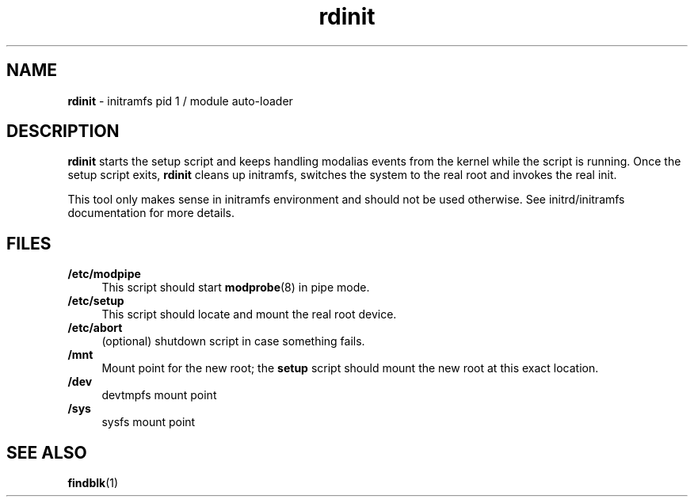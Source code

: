 .TH rdinit 8
'''
.SH NAME
\fBrdinit\fR \- initramfs pid 1 / module auto-loader
'''
.SH DESCRIPTION
\fBrdinit\fR starts the setup script and keeps handling modalias events
from the kernel while the script is running. Once the setup script exits,
\fBrdinit\fR cleans up initramfs, switches the system to the real root
and invokes the real init.
.P
This tool only makes sense in initramfs environment and should not be used
otherwise. See initrd/initramfs documentation for more details.
'''
.SH FILES
.IP "\fB/etc/modpipe\fR" 4
This script should start \fBmodprobe\fR(8) in pipe mode.
.IP "\fB/etc/setup\fR" 4
This script should locate and mount the real root device.
.IP "\fB/etc/abort\fR" 4
(optional) shutdown script in case something fails.
.IP "\fB/mnt\fR" 4
Mount point for the new root; the \fBsetup\fR script should mount
the new root at this exact location.
.IP "\fB/dev\fR" 4
devtmpfs mount point
.IP "\fB/sys\fR" 4
sysfs mount point
'''
.SH SEE ALSO
\fBfindblk\fR(1)
